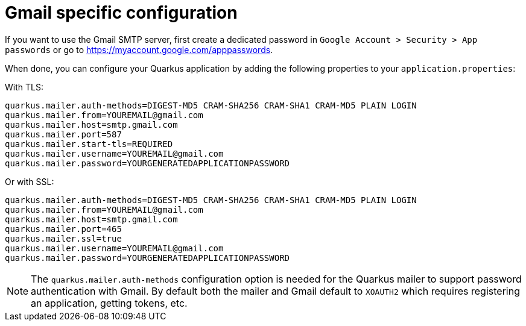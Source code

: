 ifdef::context[:parent-context: {context}]
[id="gmail-specific-configuration_{context}"]
= Gmail specific configuration
:context: gmail-specific-configuration

If you want to use the Gmail SMTP server, first create a dedicated password in `Google Account > Security > App passwords` or go to https://myaccount.google.com/apppasswords.

When done, you can configure your Quarkus application by adding the following properties to your `application.properties`:

With TLS:

[source]
----
quarkus.mailer.auth-methods=DIGEST-MD5 CRAM-SHA256 CRAM-SHA1 CRAM-MD5 PLAIN LOGIN
quarkus.mailer.from=YOUREMAIL@gmail.com
quarkus.mailer.host=smtp.gmail.com
quarkus.mailer.port=587
quarkus.mailer.start-tls=REQUIRED
quarkus.mailer.username=YOUREMAIL@gmail.com
quarkus.mailer.password=YOURGENERATEDAPPLICATIONPASSWORD
----

Or with SSL:

[source]
----
quarkus.mailer.auth-methods=DIGEST-MD5 CRAM-SHA256 CRAM-SHA1 CRAM-MD5 PLAIN LOGIN
quarkus.mailer.from=YOUREMAIL@gmail.com
quarkus.mailer.host=smtp.gmail.com
quarkus.mailer.port=465
quarkus.mailer.ssl=true
quarkus.mailer.username=YOUREMAIL@gmail.com
quarkus.mailer.password=YOURGENERATEDAPPLICATIONPASSWORD
----

[NOTE,textlabel="Note",name="note"]
====
The `quarkus.mailer.auth-methods` configuration option is needed for the Quarkus mailer to support password authentication with Gmail.
By default both the mailer and Gmail default to `XOAUTH2` which requires registering an application, getting tokens, etc.
====


ifdef::parent-context[:context: {parent-context}]
ifndef::parent-context[:!context:]